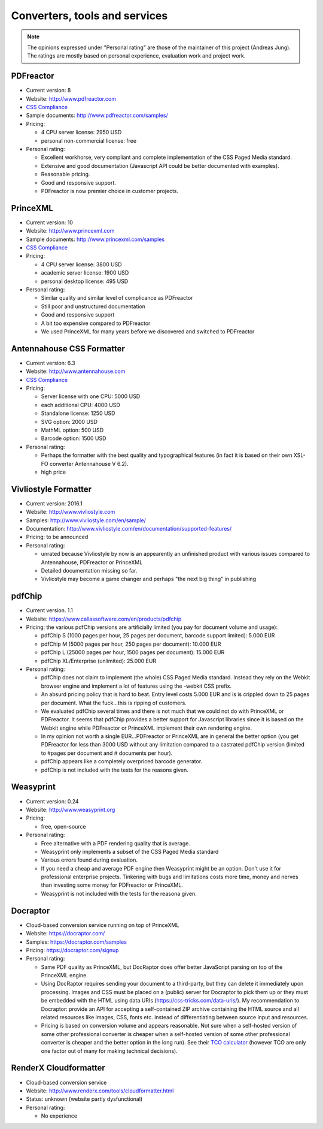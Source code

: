 
Converters, tools and services
------------------------------

.. note::

   The opinions expressed under "Personal rating" are those of the maintainer
   of this project (Andreas Jung). The ratings are mostly based on personal
   experience, evaluation work and project work.

PDFreactor
++++++++++

* Current version: 8
* Website: http://www.pdfreactor.com
* `CSS Compliance <http://www.pdfreactor.com/product/doc_html/index.html#SupportedCSSPropertiesSection>`_
* Sample documents: http://www.pdfreactor.com/samples/
* Pricing: 

  * 4 CPU server license: 2950 USD
  * personal non-commercial license: free

* Personal rating:

  * Excellent workhorse, very compliant and complete implementation of the CSS Paged Media standard.
  * Extensive and good documentation (Javascript API could be better documented with examples).
  * Reasonable pricing.
  * Good and responsive support.
  * PDFreactor is now premier choice in customer projects.

PrinceXML
+++++++++

* Current version: 10
* Website: http://www.princexml.com
* Sample documents: http://www.princexml.com/samples
* `CSS Compliance <http://www.princexml.com/doc/properties/>`_
* Pricing: 

  * 4 CPU server license:    3800 USD
  * academic server license: 1900 USD
  * personal desktop license: 495 USD

* Personal rating:

  * Similar quality and similar level of complicance as PDFreactor 
  * Still poor and unstructured documentation
  * Good and responsive support
  * A bit too expensive compared to PDFreactor
  * We used PrinceXML for many years before we discovered and switched to PDFreactor

Antennahouse CSS Formatter
++++++++++++++++++++++++++

* Current version: 6.3
* Website: http://www.antennahouse.com
* `CSS Compliance <http://www.antennahouse.com/antenna1/css-conformance/>`_
* Pricing:

  * Server license with one CPU: 5000 USD
  * each additional CPU: 4000 USD 
  * Standalone license: 1250 USD
  * SVG option: 2000 USD
  * MathML option: 500 USD
  * Barcode option: 1500 USD

* Personal rating:

  * Perhaps the formatter with the best quality and typographical features
    (in fact it is based on their own XSL-FO converter Antennahouse V 6.2).
  * high price

Vivliostyle Formatter
+++++++++++++++++++++

* Current version: 2016.1
* Website: http://www.vivliostyle.com
* Samples: http://www.vivliostyle.com/en/sample/
* Documentation: http://www.vivliostyle.com/en/documentation/supported-features/
* Pricing: to be announced

* Personal rating:

  * unrated because Vivliostyle by now is an appearently an unfinished product with
    various issues compared to Antennahouse, PDFreactor or PrinceXML
  * Detailed documentation missing so far.
  * Vivliostyle may become a game changer and perhaps "the next big thing" in publishing


pdfChip 
+++++++

* Current version. 1.1
* Website: https://www.callassoftware.com/en/products/pdfchip
* Pricing: the various pdfChip versions are artificially limited (you pay
  for document volume and usage):

  * pdfChip S (1000 pages per hour, 25 pages per document, barcode support limited): 5.000 EUR                            
  * pdfChip M (5000 pages per hour, 250 pages per document): 10.000 EUR
  * pdfChip L (25000 pages per hour, 1500 pages per document): 15.000 EUR
  * pdfChip XL/Enterprise (unlimited):  25.000 EUR

* Personal rating:

  * pdfChip does not claim to implement (the whole) CSS Paged Media standard.
    Instead they rely on the Webkit browser engine and implement a lot of
    features using the -webkit CSS prefix.
  * An absurd pricing policy that is hard to beat. Entry level costs 5.000 EUR and is
    is crippled down to 25 pages per document. What the fuck...this is ripping of
    customers.
  * We evaluated pdfChip several times and there is not much that we could not
    do with PrinceXML or PDFreactor. It seems that pdfChip provides a better
    support for Javascript libraries since it is based on the Webkit engine while
    PDFreactor or PrinceXML implement their own rendering engine.
  * In my opinion not worth a single EUR...PDFreactor or PrinceXML are in general
    the better option (you get PDFreactor for less than 3000 USD without any
    limitation compared to a castrated pdfChip version (limited to #pages per document
    and # documents per hour).
  * pdfChip appears like a completely overpriced barcode generator.
  * pdfChip is not included with the tests for the reasons given.

Weasyprint
++++++++++

* Current version: 0.24
* Website: http://www.weasyprint.org
* Pricing:

  * free, open-source

* Personal rating:

  * Free alternative with a PDF rendering quality that is average.
  * Weasyprint only implements a subset of the CSS Paged Media standard
  * Various errors found during evaluation.
  * If you need a cheap and average PDF engine then Weasyprint might be
    an option. Don't use it for professional enterprise projects. Tinkering
    with bugs and limitations costs more time, money and nerves than investing
    some money for PDFreactor or PrinceXML.
  * Weasyprint is not included with the tests for the reasona given.

Docraptor
+++++++++

* Cloud-based conversion service running on top of PrinceXML
* Website: https://docraptor.com/
* Samples: https://docraptor.com/samples
* Pricing: https://docraptor.com/signup


* Personal rating:

  * Same PDF quality as PrinceXML, but DocRaptor does offer better JavaScript
    parsing on top of the PrinceXML engine.
  * Using DocRaptor requires sending your document to a third-party, but they
    can delete it immediately upon processing. Images and CSS must be placed on
    a (public) server for Docraptor to pick them up or they must be embedded
    with the HTML using data URIs (https://css-tricks.com/data-uris/). My
    recommendation to Docraptor: provide an API for accepting a self-contained
    ZIP archive containing the HTML source and all related resources like
    images, CSS, fonts etc. instead of differentiating between source input and
    resources.
  * Pricing is based on conversion volume and appears reasonable. Not sure when
    a self-hosted version of some other professional converter is cheaper when
    a self-hosted version of some other professional converter is cheaper and
    the better option in the long run).  See their `TCO calculator
    <http://docraptor.com/tco>`_ (however TCO are only one factor out of many
    for making technical decisions).



RenderX Cloudformatter
++++++++++++++++++++++

* Cloud-based conversion service
* Website: http://www.renderx.com/tools/cloudformatter.html
* Status: unknown (website partly dysfunctional)

* Personal rating:

  * No experience

.. raw:: html

    <hr/>

    <div id="disqus_thread"></div>
    <script>
    /**
    * RECOMMENDED CONFIGURATION VARIABLES: EDIT AND UNCOMMENT THE SECTION BELOW TO INSERT DYNAMIC VALUES FROM YOUR PLATFORM OR CMS.
    * LEARN WHY DEFINING THESE VARIABLES IS IMPORTANT: https://disqus.com/admin/universalcode/#configuration-variables
    */
    /*
    var disqus_config = function () {
        this.page.url = PAGE_URL; // Replace PAGE_URL with your page's canonical URL variable
        this.page.identifier = PAGE_IDENTIFIER; // Replace PAGE_IDENTIFIER with your page's unique identifier variable
    };
    */
    (function() { // DON'T EDIT BELOW THIS LINE
    var d = document, s = d.createElement('script');

    s.src = '//printcssrocks.disqus.com/embed.js';

    s.setAttribute('data-timestamp', +new Date());
    (d.head || d.body).appendChild(s);
    })();
    </script>
    <noscript>Please enable JavaScript to view the <a href="https://disqus.com/?ref_noscript" rel="nofollow">comments powered by Disqus.</a></noscript>
